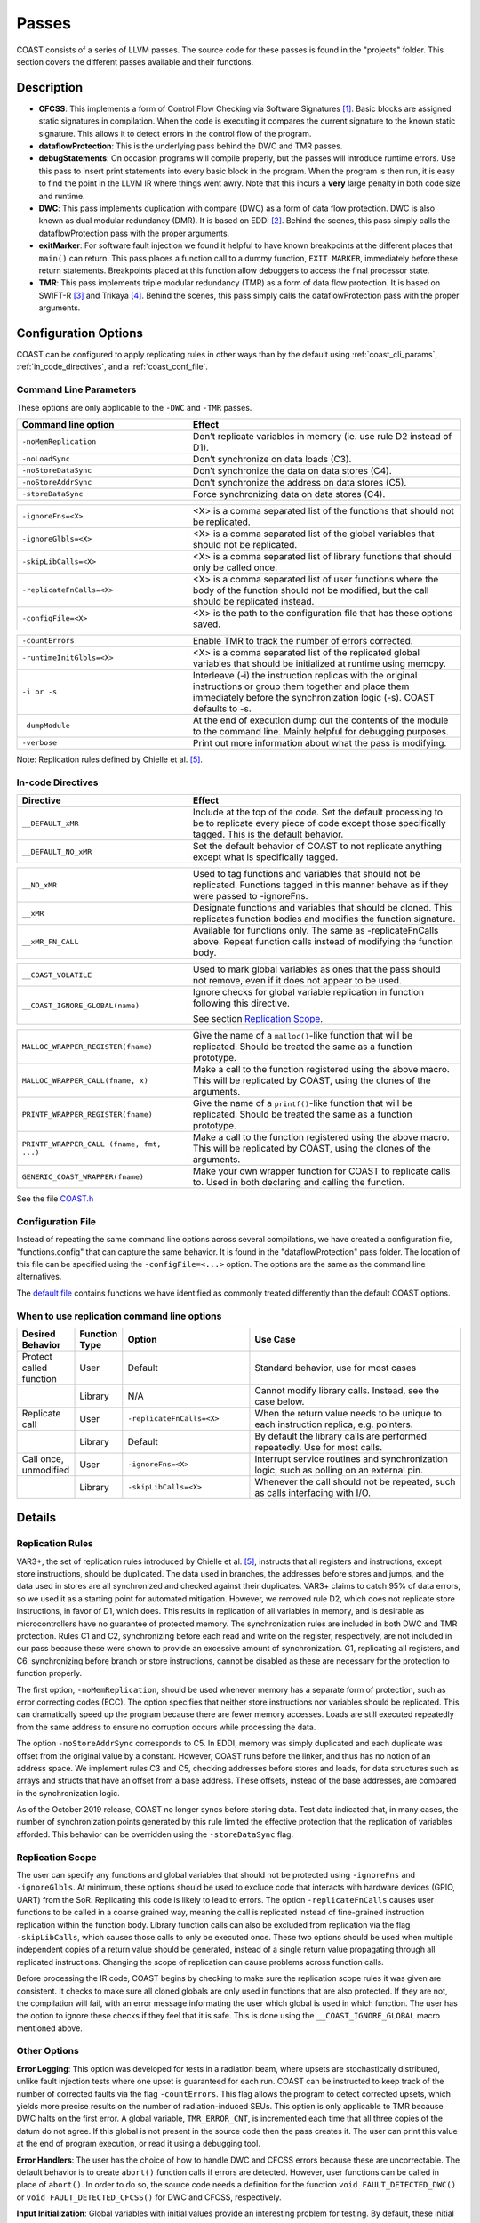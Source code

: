 .. This document explains the LLVM passes used to implement COAST

Passes
********

COAST consists of a series of LLVM passes. The source code for these passes is found in the "projects" folder. This section covers the different passes available and their functions.

Description
=============

- **CFCSS**\ : This implements a form of Control Flow Checking via Software Signatures [#f1]_\ . Basic blocks are assigned static signatures in compilation. When the code is executing it compares the current signature to the known static signature. This allows it to detect errors in the control flow of the program.
- **dataflowProtection**\ : This is the underlying pass behind the DWC and TMR passes.
- **debugStatements**\ : On occasion programs will compile properly, but the passes will introduce runtime errors. Use this pass to insert print statements into every basic block in the program. When the program is then run, it is easy to find the point in the LLVM IR where things went awry. Note that this incurs a **very** large penalty in both code size and runtime.
- **DWC**\ : This pass implements duplication with compare (DWC) as a form of data flow protection. DWC is also known as dual modular redundancy (DMR). It is based on EDDI [#f2]_. Behind the scenes, this pass simply calls the dataflowProtection pass with the proper arguments.
- **exitMarker**\ : For software fault injection we found it helpful to have known breakpoints at the different places that ``main()`` can return. This pass places a function call to a dummy function, ``EXIT MARKER``, immediately before these return statements. Breakpoints placed at this function allow debuggers to access the final processor state.
- **TMR**\ : This pass implements triple modular redundancy (TMR) as a form of data flow protection. It is based on SWIFT-R [#f3]_ and Trikaya [#f4]_. Behind the scenes, this pass simply calls the dataflowProtection pass with the proper arguments.

Configuration Options
======================

COAST can be configured to apply replicating rules in other ways than by the default using :ref:`coast_cli_params`, :ref:`in_code_directives`, and a :ref:`coast_conf_file`.


.. _coast_cli_params:

Command Line Parameters
-------------------------

These options are only applicable to the ``-DWC`` and ``-TMR`` passes.

.. table::
    :widths: 25 40

    +---------------------------+-----------------------------------------------------+
    | Command line option       | Effect                                              |
    +===========================+=====================================================+
    |   ``-noMemReplication``   | Don’t replicate variables in memory (ie. use        |
    |                           | rule D2 instead of D1).                             |
    +---------------------------+-----------------------------------------------------+
    |      ``-noLoadSync``      | Don’t synchronize on data loads (C3).               |
    +---------------------------+-----------------------------------------------------+
    |    ``-noStoreDataSync``   | Don’t synchronize the data on data stores (C4).     |
    +---------------------------+-----------------------------------------------------+
    |    ``-noStoreAddrSync``   | Don’t synchronize the address on data stores (C5).  |
    +---------------------------+-----------------------------------------------------+
    |     ``-storeDataSync``    | Force synchronizing data on data stores (C4).       |
    +---------------------------+-----------------------------------------------------+

.. table::
    :widths: 25 40

    +---------------------------+-----------------------------------------------------+
    |     ``-ignoreFns=<X>``    | <X> is a comma separated list of the functions      |
    |                           | that should not be replicated.                      |
    +---------------------------+-----------------------------------------------------+
    |    ``-ignoreGlbls=<X>``   | <X> is a comma separated list of the global         |
    |                           | variables that should not be replicated.            |
    +---------------------------+-----------------------------------------------------+
    |   ``-skipLibCalls=<X>``   | <X> is a comma separated list of library functions  |
    |                           | that should only be called once.                    |
    +---------------------------+-----------------------------------------------------+
    | ``-replicateFnCalls=<X>`` | <X> is a comma separated list of user functions     |
    |                           | where the body of the function should not be        |
    |                           | modified, but the call should be replicated         |
    |                           | instead.                                            |
    +---------------------------+-----------------------------------------------------+
    |    ``-configFile=<X>``    | <X> is the path to the configuration file that      |
    |                           | has these options saved.                            |
    +---------------------------+-----------------------------------------------------+

.. table::
    :widths: 25 40

    +---------------------------+-----------------------------------------------------+
    |      ``-countErrors``     | Enable TMR to track the number of errors corrected. |
    +---------------------------+-----------------------------------------------------+
    | ``-runtimeInitGlbls=<X>`` | <X> is a comma separated list of the replicated     |
    |                           | global variables that should be initialized at      |
    |                           | runtime using memcpy.                               |
    +---------------------------+-----------------------------------------------------+
    |        ``-i or -s``       | Interleave (-i) the instruction replicas with the   |
    |                           | original instructions or group them together and    |
    |                           | place them immediately before the synchronization   |
    |                           | logic (-s). COAST defaults to -s.                   |
    +---------------------------+-----------------------------------------------------+
    |      ``-dumpModule``      | At the end of execution dump out the contents of    |
    |                           | the module to the command line. Mainly helpful      |
    |                           | for debugging purposes.                             |
    +---------------------------+-----------------------------------------------------+
    |        ``-verbose``       | Print out more information about what the pass      |
    |                           | is modifying.                                       |
    +---------------------------+-----------------------------------------------------+

Note: Replication rules defined by Chielle et al. [#f5]_\ .


.. _in_code_directives:

In-code Directives
-------------------

.. table::
    :widths: 25 40

    +----------------------+-------------------------------------------------------+
    |       Directive      | Effect                                                |
    +======================+=======================================================+
    |   ``__DEFAULT_xMR``  | Include at the top of the code. Set the default       |
    |                      | processing to be to replicate every piece of code     |
    |                      | except those specifically tagged. This is             |
    |                      | the default behavior.                                 |
    +----------------------+-------------------------------------------------------+
    | ``__DEFAULT_NO_xMR`` | Set the default behavior of COAST to not replicate    |
    |                      | anything except what is specifically tagged.          |
    +----------------------+-------------------------------------------------------+

.. table::
    :widths: 25 40

    +----------------------+-------------------------------------------------------+
    |     ``__NO_xMR``     | Used to tag functions and variables that should       |
    |                      | not be replicated. Functions tagged in this manner    |
    |                      | behave as if they were passed to -ignoreFns.          |
    +----------------------+-------------------------------------------------------+
    |       ``__xMR``      | Designate functions and variables that should be      |
    |                      | cloned. This replicates function bodies and modifies  |
    |                      | the function signature.                               |
    +----------------------+-------------------------------------------------------+
    |   ``__xMR_FN_CALL``  | Available for functions only. The same as             |
    |                      | -replicateFnCalls above. Repeat function calls        |
    |                      | instead of modifying the function body.               |
    +----------------------+-------------------------------------------------------+

.. versionadded:: Oct2019

.. table::
    :widths: 25 40

    +----------------------------------+----------------------------------------------------+
    |                                  | Used to mark global variables as ones that the     |
    | ``__COAST_VOLATILE``             | pass should not remove, even if it does not appear |
    |                                  | to be used.                                        |
    +----------------------------------+----------------------------------------------------+
    |                                  | Ignore checks for global variable replication in   |
    |  ``__COAST_IGNORE_GLOBAL(name)`` | function following this directive.                 |
    |                                  |                                                    |
    |                                  | See section `Replication Scope`_.                  |
    +----------------------------------+----------------------------------------------------+

.. table::
    :widths: 25 40

    +------------------------------------+-------------------------------------------------+
    |                                    | Give the name of a ``malloc()``-like function   |
    | ``MALLOC_WRAPPER_REGISTER(fname)`` | that will be replicated.  Should be treated the |
    |                                    | same as a function prototype.                   |
    +------------------------------------+-------------------------------------------------+
    |                                    | Make a call to the function registered using    |
    | ``MALLOC_WRAPPER_CALL(fname, x)``  | the above macro.  This will be replicated by    |
    |                                    | COAST, using the clones of the arguments.       |
    +------------------------------------+-------------------------------------------------+
    |                                    | Give the name of a ``printf()``-like function   |
    | ``PRINTF_WRAPPER_REGISTER(fname)`` | that will be replicated.  Should be treated the |
    |                                    | same as a function prototype.                   |
    +------------------------------------+-------------------------------------------------+
    | ``PRINTF_WRAPPER_CALL              | Make a call to the function registered using    |
    | (fname, fmt, ...)``                | the above macro.  This will be replicated by    |
    |                                    | COAST, using the clones of the arguments.       |
    +------------------------------------+-------------------------------------------------+
    |                                    | Make your own wrapper function for COAST to     |
    | ``GENERIC_COAST_WRAPPER(fname)``   | replicate calls to.  Used in both declaring and |
    |                                    | calling the function.                           |
    +------------------------------------+-------------------------------------------------+


See the file COAST.h_

.. _COAST.h: https://github.com/byuccl/coast/blob/master/tests/COAST.h


.. _coast_conf_file:

Configuration File
--------------------

Instead of repeating the same command line options across several compilations, we have created a configuration file, "functions.config" that can capture the same behavior. It is found in the "dataflowProtection" pass folder. The location of this file can be specified using the ``-configFile=<...>`` option. The options are the same as the command line alternatives.

The `default file`_ contains functions we have identified as commonly treated differently than the default COAST options.

.. _default file: https://github.com/byuccl/coast/blob/master/projects/dataflowProtection/functions.config


.. _when_repl_cmds:

When to use replication command line options
----------------------------------------------

.. list-table::
    :widths: 10 5 30 55
    :header-rows: 1

    * - Desired Behavior
      - Function Type
      - Option
      - Use Case
    * - Protect called function
      - User
      - Default
      - Standard behavior, use for most cases
    * -
      - Library
      - N/A
      - Cannot modify library calls. Instead, see the case below.
    * - Replicate call
      - User
      - ``-replicateFnCalls=<X>``
      - When the return value needs to be unique to each instruction replica, e.g. pointers.
    * -
      - Library
      - Default
      - By default the library calls are performed repeatedly. Use for most calls.
    * - Call once, unmodified
      - User
      - ``-ignoreFns=<X>``
      - Interrupt service routines and synchronization logic, such as polling on an external pin.
    * -
      - Library
      - ``-skipLibCalls=<X>``
      - Whenever the call should not be repeated, such as calls interfacing with I/O.



Details
=========

Replication Rules
-------------------

VAR3+, the set of replication rules introduced by Chielle et al. [#f5]_\ , instructs that all registers and instructions, except store instructions, should be duplicated. The data used in branches, the addresses before stores and jumps, and the data used in stores are all synchronized and checked against their duplicates. VAR3+ claims to catch 95% of data errors, so we used it as a starting point for automated mitigation. However, we removed rule D2, which does not replicate store instructions, in favor of D1, which does. This results in replication of all variables in memory, and is desirable as microcontrollers have no guarantee of protected memory. The synchronization rules are included in both DWC and TMR protection. Rules C1 and C2, synchronizing before each read and write on the register, respectively, are not included in our pass because these were shown to provide an excessive amount of synchronization. G1, replicating all registers, and C6, synchronizing before branch or store instructions, cannot be disabled as these are necessary for the protection to function properly.

The first option, ``-noMemReplication``, should be used whenever memory has a separate form of protection, such as error correcting codes (ECC). The option specifies that neither store instructions nor variables should be replicated. This can dramatically speed up the program because there are fewer memory accesses. Loads are still executed repeatedly from the same address to ensure no corruption occurs while processing the data.

The option ``-noStoreAddrSync`` corresponds to C5. In EDDI, memory was simply duplicated and each duplicate was offset from the original value by a constant. However, COAST runs before the linker, and thus has no notion of an address space. We implement rules C3 and C5, checking addresses before stores and loads, for data structures such as arrays and structs that have an offset from a base address. These offsets, instead of the base addresses, are compared in the synchronization logic.

.. versionchanged:: Oct2019

As of the October 2019 release, COAST no longer syncs before storing data.  Test data indicated that, in many cases, the number of synchronization points generated by this rule limited the effective protection that the replication of variables afforded.  This behavior can be overridden using the ``-storeDataSync`` flag.

.. _repl_scope:

Replication Scope
--------------------

The user can specify any functions and global variables that should not be protected using ``-ignoreFns`` and ``-ignoreGlbls``. At minimum, these options should be used to exclude code that interacts with hardware devices (GPIO, UART) from the SoR. Replicating this code is likely to lead to errors. The option ``-replicateFnCalls`` causes user functions to be called in a coarse grained way, meaning the call is replicated instead of fine-grained instruction replication within the function body. Library function calls can also be excluded from replication via the flag ``-skipLibCalls``, which causes those calls to only be executed once. These two options should be used when multiple independent copies of a return value should be generated, instead of a single return value propagating through all replicated instructions. Changing the scope of replication can cause problems across function calls.

.. versionadded:: Oct2019

Before processing the IR code, COAST begins by checking to make sure the replication scope rules it was given are consistent.  It checks to make sure all cloned globals are only used in functions that are also protected.  If they are not, the compilation will fail, with an error message informating the user which global is used in which function.  The user has the option to ignore these checks if they feel that it is safe.  This is done using the ``__COAST_IGNORE_GLOBAL`` macro mentioned above.

Other Options
----------------

**Error Logging**\ : This option was developed for tests in a radiation beam, where upsets are stochastically distributed, unlike fault injection tests where one upset is guaranteed for each run. COAST can be instructed to keep track of the number of corrected faults via the flag ``-countErrors``. This flag allows the program to detect corrected upsets, which yields more precise results on the number of radiation-induced SEUs. This option is only applicable to TMR because DWC halts on the first error. A global variable, ``TMR_ERROR_CNT``, is incremented each time that all three copies of the datum do not agree. If this global is not present in the source code then the pass creates it. The user can print this value at the end of program execution, or read it using a debugging tool.

**Error Handlers**\ : The user has the choice of how to handle DWC and CFCSS errors because these are uncorrectable. The default behavior is to create ``abort()`` function calls if errors are detected. However, user functions can be called in place of ``abort()``. In order to do so, the source code needs a definition for the function ``void FAULT_DETECTED_DWC()`` or ``void FAULT_DETECTED_CFCSS()`` for DWC and CFCSS, respectively.

**Input Initialization**\ : Global variables with initial values provide an interesting problem for testing. By default, these initial values are assigned to each replicate at compile time. This models the scenario where the SoR expands into the source of the data. However, this does not accurately model the case when code inputs need to be replicated at runtime. This could happen, for instance, if a UART was feeding data into a program and storing the result in a global variable. When global variables are listed using ``-runtimeInitGlbls`` the pass inserts ``memcpy()`` calls to copy global variable data into the replicates at runtime. This supports scalar values as well as aggregate data types, such as arrays and structures.

**Interleaving**\ : In previous work replicated instructions have all been placed immediately after the original instructions. Interleaving instructions in this manner effectively reduces the number of available registers because each load statement executes repeatedly, causing each original value to occupy more registers. For TMR, this means that a single load instruction in the initial code uses three registers in the protected program. As a result, the processor may start using the stack as extra storage. This introduces additional memory accesses, increasing both the code size and execution time. Placing each set of replicated instructions immediately before the next synchronization point lessens the pressure on the register file by eliminating the need for multiple copies of data to be live simultaneously.

By default, COAST groups copies of instructions before synchronization points, effectively partitioning regions of code into segments where each copy of the program runs uninterrupted. Alternately, the user can specify that instructions should be interleaved using ``-i``.

**Printing Status Messages**\ : Using the ``-verbose`` flag will print more information about what the pass is doing. This includes removing unused functions and unused global strings.

If you are developing passes, then on occasion you might need to include more printing statements. Using the ``-dumpModule`` flag causes the pass to print out the entirety of the LLVM module to the command line in LLVM IR format.


.. _dbg_tools:

Debugging Tools
=================

COAST verbose output
--------------------

As mentioned above, COAST supports the ``-verbose`` and ``-dumpModule`` flags.  The ``-verbose`` output lists alls of the in-code directives processed, which functions are having their signatures changed, as well as any unused globals or functions being removed.  COAST will also print warnings or errors about unsupported language constructs being used.

Using the ``-dumpModule`` flag is useful to get an idea of what COAST is doing if it's failing to finish compilation.  The function ``dumpModule()`` can also be placed in different places in the code for additional debugging capabilities.  Since the module will be output to the ``stderr`` stream, and it can be quite a lot of data, it is important to redirect the output properly.

Example: ``opt -TMR -dumpModule input.bc -o output.bc > dump.ll 2>&1``


Debug Statements
-----------------

By default, the Debug Statements pass will add code to the beginning of every basic block that prints out the function name followed by the name of the basic block.  For example, you would expect the first message to be ``main->entry``.  This can produce 100s of MegaBytes of data, so it is important to redirect this output to a file, as shown in the example above.  This verbose output represents a complete call graph of the execution, although trawling through all of this data can be quite difficult.

.. versionadded:: Oct2019

There is an option to only add print statements to certain functions.  Pass ``-fnPrintList=`` with a comma-separated list of function names that will be instrumented with the print statements.  This will allow examining smaller parts of the execution at a time.


Small Profiler
-----------------

.. versionadded:: Oct2019

The Small Profiler is a pass which simply counts the number of calls to each function in the module.  It creates global variables that correspond to each function in the module.  Each time a function is called, the corresponding global variable is incremented.  The pass adds a call to a function named ``PRINT_PROFILE_STATS`` immediately before the ``main`` function exits.  If the program does not terminate, calls to this function may be inserted manually by the programmer.

This pass also has two command line parameters:

.. table::
    :widths: 25 40

    +---------------------------+-----------------------------------------------------+
    | Command line option       | Effect                                              |
    +===========================+=====================================================+
    |                           | The name of the function that is used to print      |
    |      ``printFnName``      | the stats.  The default is ``printf``.  This flag   |
    |                           | is for if the platform does not support ``printf``. |
    +---------------------------+-----------------------------------------------------+
    |      ``noPrint``          | Do not insert the call to ``PRINT_PROFILE_STATS``.  |
    +---------------------------+-----------------------------------------------------+


.. rubric:: Footnotes

.. [#f1] N. Oh, P. P. Shirvani, and E. J. McCluskey, "Control-flow checking by software signatures," *IEEE Transactions on Reliability*\ , vol. 51, no. 1, pp. 111–122, Mar. 2002.

.. [#f2] ——, "Error detection by duplicated instructions in super-scalar processors," *IEEE Transactions on Reliability*\ , vol. 51, no. 1, pp. 63–75, Mar. 2002.

.. [#f3] J. Chang, G. Reis, and D. August, "Automatic Instruction-Level Software-Only Recovery," in *International Conference on Dependable Systems and Networks (DSN’06)*\ . IEEE, 2006, pp. 83–92.

.. [#f4] H. Quinn, Z. Baker, T. Fairbanks, J. L. Tripp, and G. Duran, "Software Resilience and the Effectiveness of Software Mitigation in Microcontrollers," in *IEEE Transactions on Nuclear Science*\ , vol. 62, no. 6, Dec. 2015, pp. 2532–2538.

.. [#f5] E. Chielle, F. L. Kastensmidt, and S. Cuenca-Asensi, "Overhead reduction in data-flow software-based fault tolerance techniques," in *FPGAs and Parallel Architectures for Aerospace Applications: Soft Errors and Fault-Tolerant Design*\ . Cham: Springer International Publishing, 2015, pp. 279–291.
